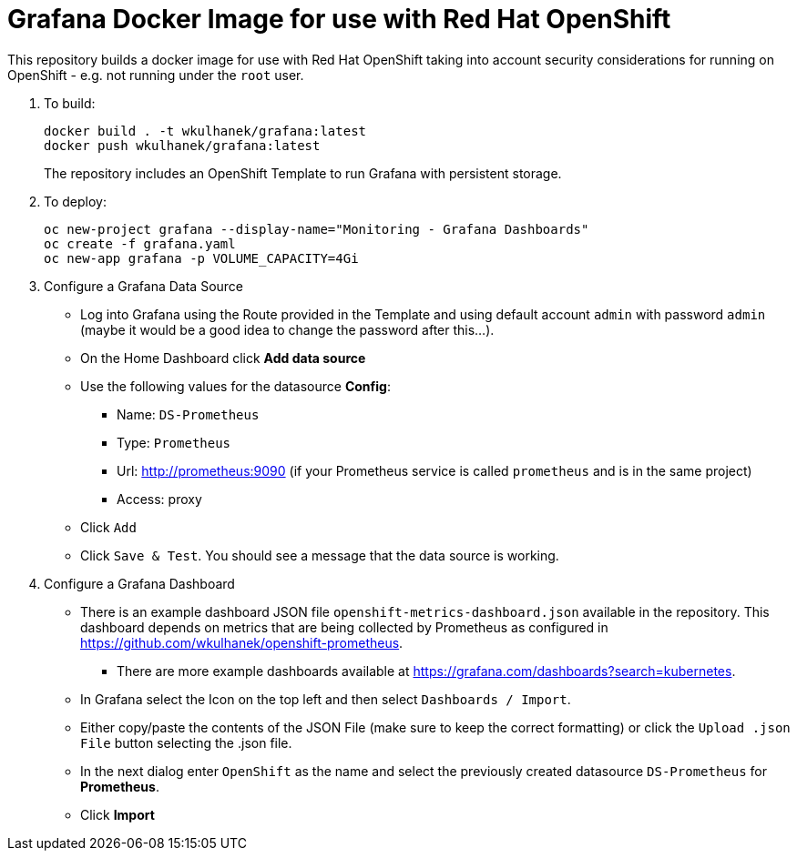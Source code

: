 # Grafana Docker Image for use with Red Hat OpenShift

This repository builds a docker image for use with Red Hat OpenShift taking into account security considerations for running on OpenShift - e.g. not running under the `root` user.

. To build:
+
[source,bash]
----
docker build . -t wkulhanek/grafana:latest
docker push wkulhanek/grafana:latest
----
+
The repository includes an OpenShift Template to run Grafana with persistent storage.

. To deploy:
+
[source,bash]
----
oc new-project grafana --display-name="Monitoring - Grafana Dashboards"
oc create -f grafana.yaml
oc new-app grafana -p VOLUME_CAPACITY=4Gi
----

. Configure a Grafana Data Source

* Log into Grafana using the Route provided in the Template and using default account `admin` with password `admin` (maybe it would be a good idea to change the password after this...).
* On the Home Dashboard click *Add data source*
* Use the following values for the datasource *Config*:
** Name: `DS-Prometheus`
** Type: `Prometheus`
** Url: http://prometheus:9090 (if your Prometheus service is called `prometheus` and is in the same project)
** Access: proxy
* Click `Add`
* Click `Save & Test`. You should see a message that the data source is working.

. Configure a Grafana Dashboard

* There is an example dashboard JSON file `openshift-metrics-dashboard.json` available in the repository. This dashboard depends on metrics that are being collected by Prometheus as configured in https://github.com/wkulhanek/openshift-prometheus.
** There are more example dashboards available at https://grafana.com/dashboards?search=kubernetes.
* In Grafana select the Icon on the top left and then select `Dashboards / Import`.
* Either copy/paste the contents of the JSON File (make sure to keep the correct formatting) or click the `Upload .json File` button selecting the .json file.
* In the next dialog enter `OpenShift` as the name and select the previously created datasource `DS-Prometheus` for *Prometheus*.
* Click *Import*
